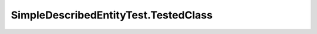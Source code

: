 .. java:import:: org.junit Test

SimpleDescribedEntityTest.TestedClass
=====================================

.. java:package:: org.uma.jmetal.util.naming.impl
   :noindex:

.. java:type::  class TestedClass extends SimpleDescribedEntity
   :outertype: SimpleDescribedEntityTest

